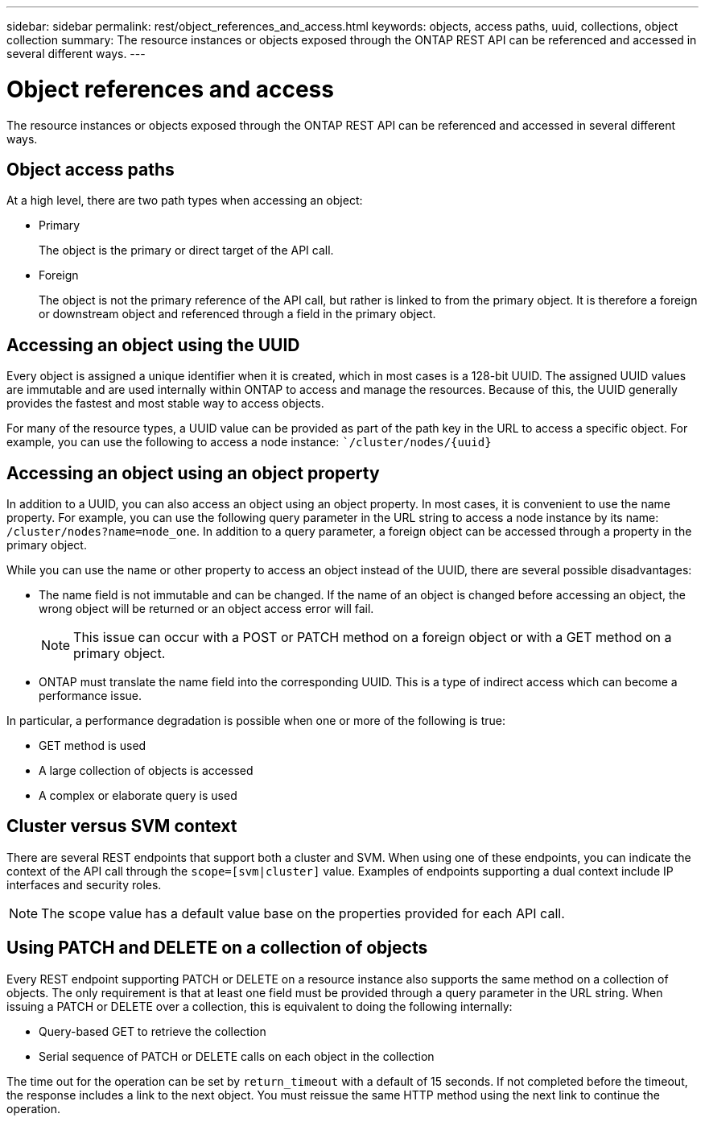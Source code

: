 ---
sidebar: sidebar
permalink: rest/object_references_and_access.html
keywords: objects, access paths, uuid, collections, object collection
summary: The resource instances or objects exposed through the ONTAP REST API can be referenced and accessed in several different ways.
---

= Object references and access
:hardbreaks:
:nofooter:
:icons: font
:linkattrs:
:imagesdir: ../media/

[.lead]
The resource instances or objects exposed through the ONTAP REST API can be referenced and accessed in several different ways.

== Object access paths

At a high level, there are two path types when accessing an object:

* Primary
+
The object is the primary or direct target of the API call.

* Foreign
+
The object is not the primary reference of the API call, but rather is linked to from the primary object. It is therefore a foreign or downstream object and referenced through a field in the primary object.

== Accessing an object using the UUID

Every object is assigned a unique identifier when it is created, which in most cases is a 128-bit UUID. The assigned UUID values are immutable and are used internally within ONTAP to access and manage the resources. Because of this, the UUID generally provides the fastest and most stable way to access objects.

For many of the resource types, a UUID value can be provided as part of the path key in the URL to access a specific object. For example, you can use the following to access a node instance: ``/cluster/nodes/{uuid}`

== Accessing an object using an object property

In addition to a UUID, you can also access an object using an object property. In most cases, it is convenient to use the name property. For example, you can use the following query parameter in the URL string to access a node instance by its name: `/cluster/nodes?name=node_one`. In addition to a query parameter, a foreign object can be accessed through a property in the primary object.

While you can use the name or other property to access an object instead of the UUID, there are several possible disadvantages:

* The name field is not immutable and can be changed. If the name of an object is changed before accessing an object, the wrong object will be returned or an object access error will fail.
+
[NOTE]
This issue can occur with a POST or PATCH method on a foreign object or with a GET method on a primary object.

* ONTAP must translate the name field into the corresponding UUID. This is a type of indirect access which can become a performance issue.

In particular, a performance degradation is possible when one or more of the following is true:

* GET method is used
* A large collection of objects is accessed
* A complex or elaborate query is used

== Cluster versus SVM context

There are several REST endpoints that support both a cluster and SVM. When using one of these endpoints, you can indicate the context of the API call through the `scope=[svm|cluster]` value. Examples of endpoints supporting a dual context include IP interfaces and security roles.

[NOTE]
The scope value has a default value base on the properties provided for each API call.

== Using PATCH and DELETE on a collection of objects

Every REST endpoint supporting PATCH or DELETE on a resource instance also supports the same method on a collection of objects. The only requirement is that at least one field must be provided through a query parameter in the URL string. When issuing a PATCH or DELETE over a collection, this is equivalent to doing the following internally:

* Query-based GET to retrieve the collection
* Serial sequence of PATCH or DELETE calls on each object in the collection

The time out for the operation can be set by `return_timeout` with a default of 15 seconds. If not completed before the timeout, the response includes a link to the next object. You must reissue the same HTTP method using the next link to continue the operation.
